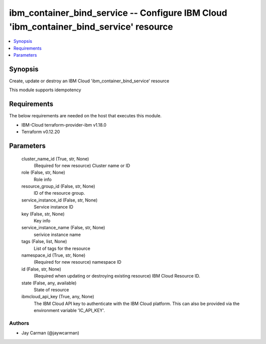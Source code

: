 
ibm_container_bind_service -- Configure IBM Cloud 'ibm_container_bind_service' resource
=======================================================================================

.. contents::
   :local:
   :depth: 1


Synopsis
--------

Create, update or destroy an IBM Cloud 'ibm_container_bind_service' resource

This module supports idempotency



Requirements
------------
The below requirements are needed on the host that executes this module.

- IBM-Cloud terraform-provider-ibm v1.18.0
- Terraform v0.12.20



Parameters
----------

  cluster_name_id (True, str, None)
    (Required for new resource) Cluster name or ID


  role (False, str, None)
    Role info


  resource_group_id (False, str, None)
    ID of the resource group.


  service_instance_id (False, str, None)
    Service instance ID


  key (False, str, None)
    Key info


  service_instance_name (False, str, None)
    serivice instance name


  tags (False, list, None)
    List of tags for the resource


  namespace_id (True, str, None)
    (Required for new resource) namespace ID


  id (False, str, None)
    (Required when updating or destroying existing resource) IBM Cloud Resource ID.


  state (False, any, available)
    State of resource


  ibmcloud_api_key (True, any, None)
    The IBM Cloud API key to authenticate with the IBM Cloud platform. This can also be provided via the environment variable 'IC_API_KEY'.













Authors
~~~~~~~

- Jay Carman (@jaywcarman)

